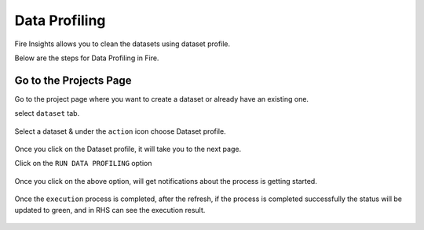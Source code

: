 Data Profiling
==============

Fire Insights allows you to clean the datasets using dataset profile.

Below are the steps for Data Profiling in Fire.

Go to the Projects Page
^^^^^^^^^^^^^^^^^^^^^^^^^^^

Go to the project page where you want to create a dataset or already have an existing one.

select ``dataset`` tab.

.. figure:: ../../_assets/user-guide/application.PNG
   :alt: Dataset
   :width: 90%

Select a dataset & under the ``action`` icon choose Dataset profile.

.. figure:: ../../_assets/user-guide/dataset_profile.PNG
   :alt: Dataset
   :width: 90%

Once you click on the Dataset profile, it will take you to the next page.

Click on the ``RUN DATA PROFILING`` option

.. figure:: ../../_assets/user-guide/dataset_profile_run.PNG
   :alt: Dataset
   :width: 90%

Once you click on the above option, will get notifications about the process is getting started.

.. figure:: ../../_assets/user-guide/run_data_profile.PNG
   :alt: Dataset
   :width: 90%

Once the ``execution`` process is completed, after the refresh, if the process is completed successfully the status will be updated to green, and in RHS can see the execution result.

.. figure:: ../../_assets/user-guide/dataprofile_completed.PNG
   :alt: Dataset
   :width: 90%


.. figure:: ../../_assets/user-guide/dataetsprofile_execution.PNG
   :alt: Dataset
   :width: 90%
